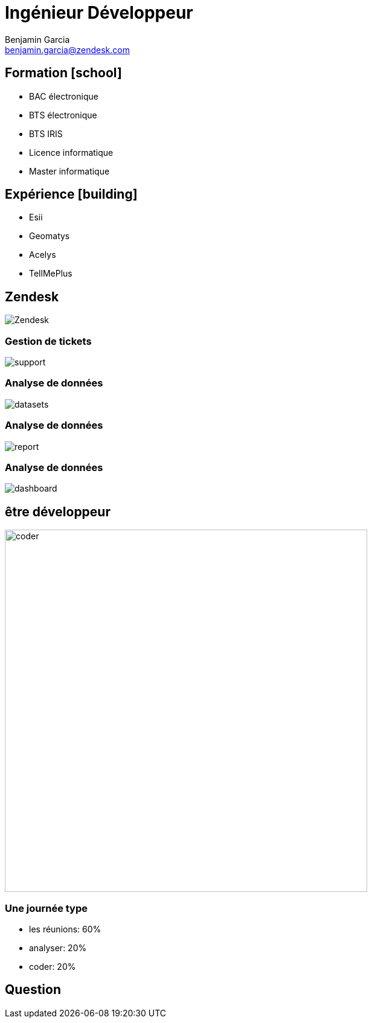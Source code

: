 = Ingénieur Développeur
Benjamin Garcia <benjamin.garcia@zendesk.com>
:imagesdir: images
:source-highlighter: highlightjs
:highlightjs-languages: kotlin
:highlightjs-theme: darcula.css 
//beige, black, league, night, serif, simple, sky, solarized, white
:revealjs_theme: solarized
//none, fade, slide, convex, concave, zoom
:revealjs_transition: convex
:icons: font
:revealjs_slideNumber: true
:customcss: custom.css


== Formation icon:school[]

[%step]
* BAC électronique
* BTS électronique
* BTS IRIS
* Licence informatique
* Master informatique

== Expérience icon:building[]

[%step]
* Esii 
* Geomatys 
* Acelys 
* TellMePlus 

[%notitle]
== Zendesk

image:Zendesk.png[]

=== Gestion de tickets

image:support.png[]

=== Analyse de données

image:datasets.png[]

=== Analyse de données

image:report.png[]

=== Analyse de données

image:dashboard.png[]

== être développeur

image:coder.gif[coder, 600]

=== Une journée type

[%step]
* les réunions: 60%
* analyser: 20%
* coder: 20%

== Question 


